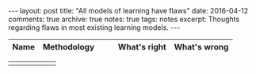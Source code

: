 #+STARTUP: showall indent
#+STARTUP: hidestars
#+BEGIN_HTML
---
layout: post
title: "All models of learning have flaws"
date: 2016-04-12
comments: true
archive: true
notes: true
tags: notes
excerpt: Thoughts regarding flaws in most existing learning models.
---
#+END_HTML


| Name              | Methodology |   |   | What's right      | What's wrong |
|-------------------+------------+---+---+-------------------+--------------|

|                   |            |   |   |                   |              |
